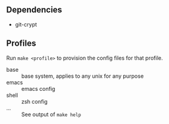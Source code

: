 
** Dependencies

- git-crypt

** Profiles

Run =make <profile>= to provision the config files for that profile.

- base :: base system, applies to any unix for any purpose
- emacs :: emacs config
- shell :: zsh config
- ... :: See output of =make help=
